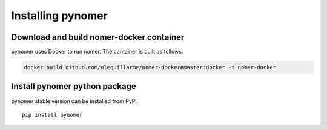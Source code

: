 Installing pynomer
************************

Download and build nomer-docker container
=========================================

pynomer uses Docker to run nomer. The container is built as follows:

.. code-block:: bash

  docker build github.com/nleguillarme/nomer-docker#master:docker -t nomer-docker

Install pynomer python package
==============================

pynomer stable version can be installed from PyPi.

::

  pip install pynomer

